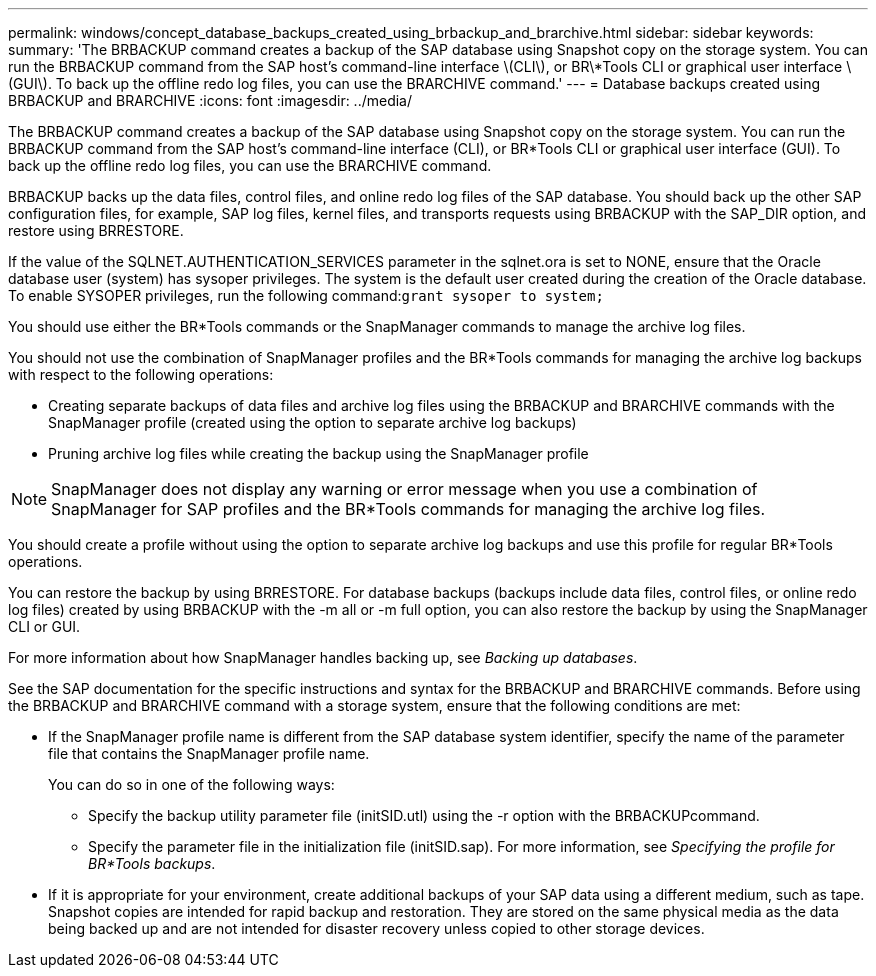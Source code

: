 ---
permalink: windows/concept_database_backups_created_using_brbackup_and_brarchive.html
sidebar: sidebar
keywords: 
summary: 'The BRBACKUP command creates a backup of the SAP database using Snapshot copy on the storage system. You can run the BRBACKUP command from the SAP host’s command-line interface \(CLI\), or BR\*Tools CLI or graphical user interface \(GUI\). To back up the offline redo log files, you can use the BRARCHIVE command.'
---
= Database backups created using BRBACKUP and BRARCHIVE
:icons: font
:imagesdir: ../media/

[.lead]
The BRBACKUP command creates a backup of the SAP database using Snapshot copy on the storage system. You can run the BRBACKUP command from the SAP host's command-line interface (CLI), or BR*Tools CLI or graphical user interface (GUI). To back up the offline redo log files, you can use the BRARCHIVE command.

BRBACKUP backs up the data files, control files, and online redo log files of the SAP database. You should back up the other SAP configuration files, for example, SAP log files, kernel files, and transports requests using BRBACKUP with the SAP_DIR option, and restore using BRRESTORE.

If the value of the SQLNET.AUTHENTICATION_SERVICES parameter in the sqlnet.ora is set to NONE, ensure that the Oracle database user (system) has sysoper privileges. The system is the default user created during the creation of the Oracle database. To enable SYSOPER privileges, run the following command:``grant sysoper to system;``

You should use either the BR*Tools commands or the SnapManager commands to manage the archive log files.

You should not use the combination of SnapManager profiles and the BR*Tools commands for managing the archive log backups with respect to the following operations:

* Creating separate backups of data files and archive log files using the BRBACKUP and BRARCHIVE commands with the SnapManager profile (created using the option to separate archive log backups)
* Pruning archive log files while creating the backup using the SnapManager profile

NOTE: SnapManager does not display any warning or error message when you use a combination of SnapManager for SAP profiles and the BR*Tools commands for managing the archive log files.

You should create a profile without using the option to separate archive log backups and use this profile for regular BR*Tools operations.

You can restore the backup by using BRRESTORE. For database backups (backups include data files, control files, or online redo log files) created by using BRBACKUP with the -m all or -m full option, you can also restore the backup by using the SnapManager CLI or GUI.

For more information about how SnapManager handles backing up, see _Backing up databases_.

See the SAP documentation for the specific instructions and syntax for the BRBACKUP and BRARCHIVE commands. Before using the BRBACKUP and BRARCHIVE command with a storage system, ensure that the following conditions are met:

* If the SnapManager profile name is different from the SAP database system identifier, specify the name of the parameter file that contains the SnapManager profile name.
+
You can do so in one of the following ways:

 ** Specify the backup utility parameter file (initSID.utl) using the -r option with the BRBACKUPcommand.
 ** Specify the parameter file in the initialization file (initSID.sap). For more information, see _Specifying the profile for BR*Tools backups_.

* If it is appropriate for your environment, create additional backups of your SAP data using a different medium, such as tape. Snapshot copies are intended for rapid backup and restoration. They are stored on the same physical media as the data being backed up and are not intended for disaster recovery unless copied to other storage devices.

